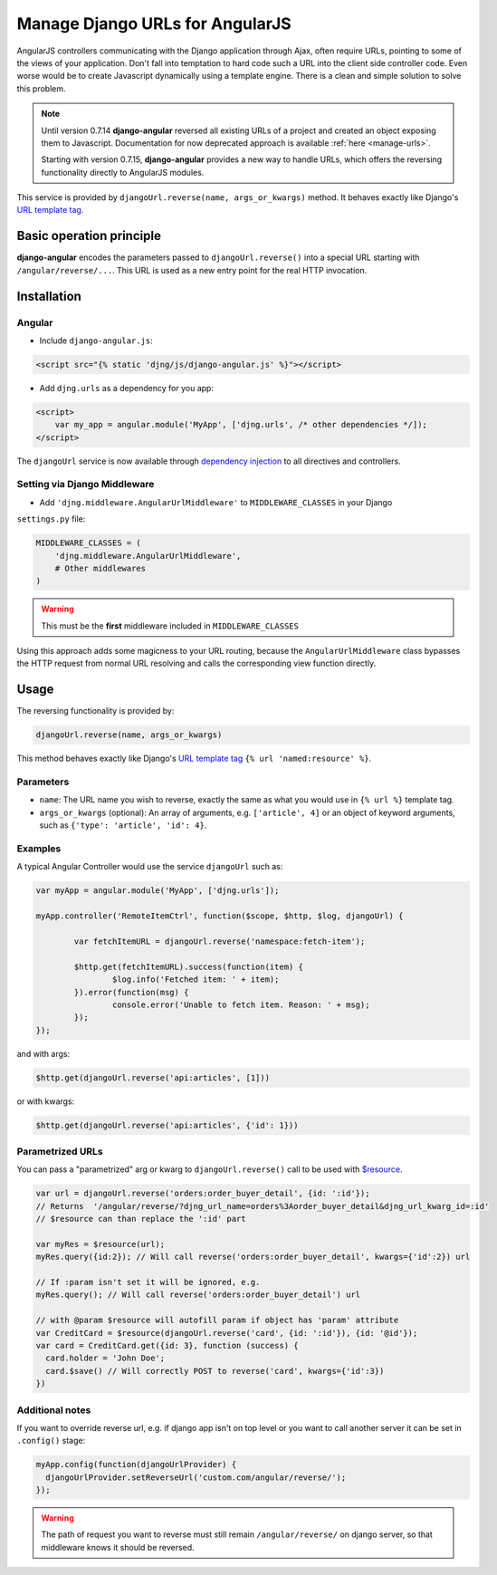 .. _reverse-urls:

================================
Manage Django URLs for AngularJS
================================

AngularJS controllers communicating with the Django application through Ajax, often require URLs,
pointing to some of the views of your application. Don't fall into temptation to hard code such a
URL into the client side controller code. Even worse would be to create Javascript dynamically using
a template engine. There is a clean and simple solution to solve this problem.

.. note:: Until version 0.7.14 **django-angular** reversed all existing URLs of a project and created
	an object exposing them to Javascript. Documentation for now deprecated approach is available
	:ref:`here <manage-urls>`.
	
	Starting with version 0.7.15, **django-angular** provides a new way to handle URLs, which offers
	the reversing functionality directly to AngularJS modules.

This service is provided by ``djangoUrl.reverse(name, args_or_kwargs)`` method. It behaves
exactly like Django's `URL template tag`_.


Basic operation principle
=========================

**django-angular** encodes the parameters passed to ``djangoUrl.reverse()`` into a special URL
starting with ``/angular/reverse/...``. This URL is used as a new entry point for the real HTTP
invocation.


Installation
============

Angular
-------

* Include ``django-angular.js``:

.. code-block:: html

	<script src="{% static 'djng/js/django-angular.js' %}"></script>

* Add ``djng.urls`` as a dependency for you app:

.. code-block:: html

	<script>
	    var my_app = angular.module('MyApp', ['djng.urls', /* other dependencies */]);
	</script>

The ``djangoUrl`` service is now available through `dependency injection`_ to all directives and
controllers.


Setting via Django Middleware
-----------------------------

* Add ``'djng.middleware.AngularUrlMiddleware'`` to ``MIDDLEWARE_CLASSES`` in your Django
``settings.py`` file:

.. code-block:: python

	MIDDLEWARE_CLASSES = (
	    'djng.middleware.AngularUrlMiddleware',
	    # Other middlewares
	)

.. warning:: This must be the **first** middleware included in ``MIDDLEWARE_CLASSES``

Using this approach adds some magicness to your URL routing, because the ``AngularUrlMiddleware``
class bypasses the HTTP request from normal URL resolving and calls the corresponding view function
directly.


Usage
=====

The reversing functionality is provided by:

.. code-block:: javascript

	djangoUrl.reverse(name, args_or_kwargs)
	
This method behaves exactly like Django's `URL template tag`_ ``{% url 'named:resource' %}``.


Parameters
----------

* ``name``: The URL name you wish to reverse, exactly the same as what you would use in
  ``{% url %}`` template tag.
* ``args_or_kwargs`` (optional): An array of arguments, e.g. ``['article', 4]`` or an object of
  keyword arguments, such as ``{'type': 'article', 'id': 4}``.


Examples
--------

A typical Angular Controller would use the service ``djangoUrl`` such as:

.. code-block:: javascript

	var myApp = angular.module('MyApp', ['djng.urls']);

	myApp.controller('RemoteItemCtrl', function($scope, $http, $log, djangoUrl) {

		var fetchItemURL = djangoUrl.reverse('namespace:fetch-item');

		$http.get(fetchItemURL).success(function(item) {
			$log.info('Fetched item: ' + item);
		}).error(function(msg) {
			console.error('Unable to fetch item. Reason: ' + msg);
		});
	});

and with args:

.. code-block:: javascript

	$http.get(djangoUrl.reverse('api:articles', [1]))

or with kwargs:

.. code-block:: javascript

	$http.get(djangoUrl.reverse('api:articles', {'id': 1}))


Parametrized URLs
-----------------
You can pass a "parametrized" arg or kwarg to ``djangoUrl.reverse()`` call to be used with `$resource`_.

.. code-block:: javascript

	var url = djangoUrl.reverse('orders:order_buyer_detail', {id: ':id'});
	// Returns  '/angular/reverse/?djng_url_name=orders%3Aorder_buyer_detail&djng_url_kwarg_id=:id'
	// $resource can than replace the ':id' part

	var myRes = $resource(url);
	myRes.query({id:2}); // Will call reverse('orders:order_buyer_detail', kwargs={'id':2}) url

	// If :param isn't set it will be ignored, e.g.
	myRes.query(); // Will call reverse('orders:order_buyer_detail') url

	// with @param $resource will autofill param if object has 'param' attribute
	var CreditCard = $resource(djangoUrl.reverse('card', {id: ':id'}), {id: '@id'});
	var card = CreditCard.get({id: 3}, function (success) {
	  card.holder = 'John Doe';
	  card.$save() // Will correctly POST to reverse('card', kwargs={'id':3})
	})


Additional notes
----------------

If you want to override reverse url, e.g. if django app isn't on top level or you want to call another server
it can be set in ``.config()`` stage:

.. code-block:: javascript

	myApp.config(function(djangoUrlProvider) {
	  djangoUrlProvider.setReverseUrl('custom.com/angular/reverse/');
	});

.. warning:: The path of request you want to reverse must still remain ``/angular/reverse/`` on django server,
			 so that middleware knows it should be reversed.

.. _AngularJS module definition: http://docs.angularjs.org/api/angular.module
.. _dependency injection: http://docs.angularjs.org/guide/di
.. _URL template tag : https://docs.djangoproject.com/en/dev/ref/templates/builtins/#url
.. _$resource: https://docs.angularjs.org/api/ngResource/service/$resource